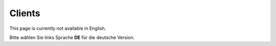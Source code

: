 Clients
=======

This page is currently not available in English.

Bitte wählen Sie links Sprache **DE** für die deutsche Version.